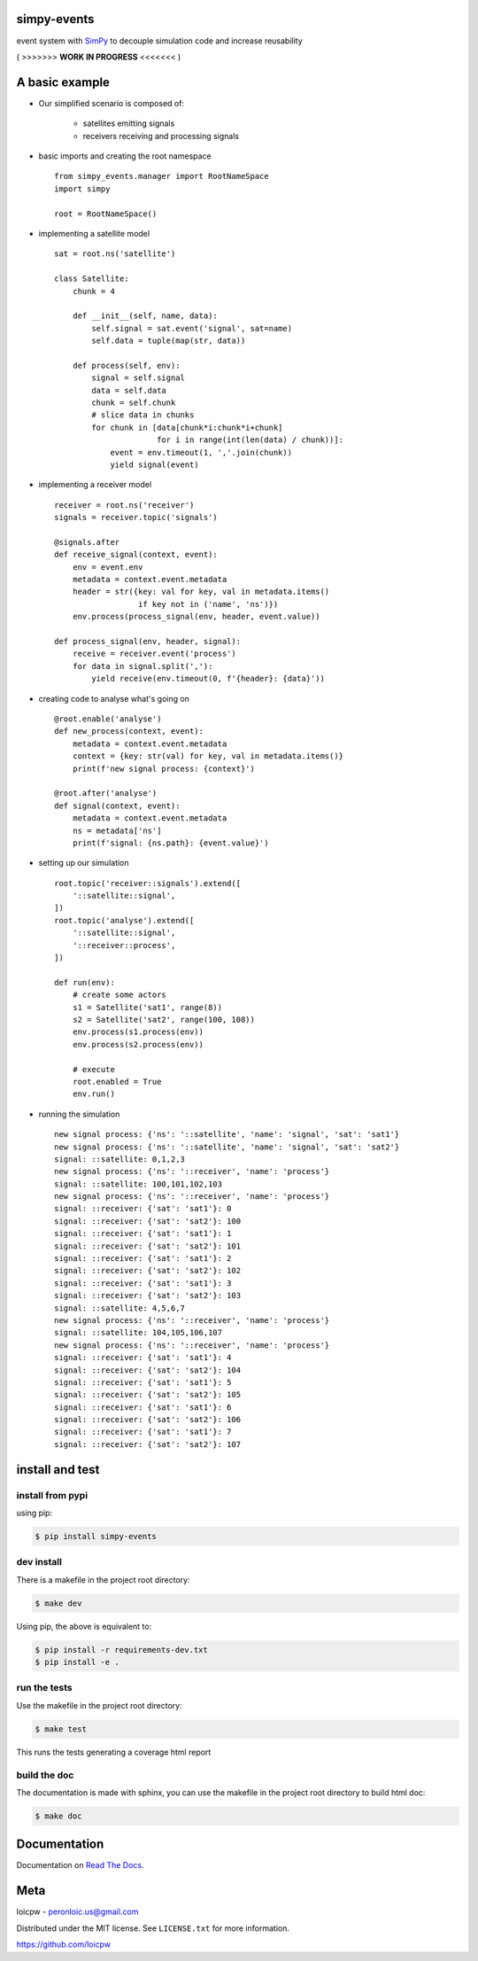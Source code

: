 simpy-events
============  

|license| |python version| |build-status| |docs| |coverage| |pypi package|

.. |license| image:: https://img.shields.io/github/license/loicpw/simpy-events.svg
.. |build-status| image:: https://travis-ci.org/loicpw/simpy-events.svg?branch=master
    :target: https://travis-ci.org/loicpw/simpy-events
.. |docs| image:: https://readthedocs.org/projects/simpy-events/badge/?version=latest
    :target: http://simpy-events.readthedocs.io/en/latest/?badge=latest
    :alt: Documentation Status
.. |coverage| image:: https://coveralls.io/repos/github/loicpw/simpy-events/badge.svg?branch=master
    :target: https://coveralls.io/github/loicpw/simpy-events?branch=master
.. |pypi package| image:: https://badge.fury.io/py/simpy-events.svg
    :target: https://badge.fury.io/py/simpy-events
.. |python version| image:: https://img.shields.io/pypi/pyversions/simpy-events.svg
   :target: https://pypi.python.org/pypi/simpy-events

event system with `SimPy`_ to decouple simulation code and increase reusability



( >>>>>>> **WORK IN PROGRESS** <<<<<<< )



A basic example
=======================

.. seealso:: `SimPy`_ is a process-based discrete-event simulation framework based on standard Python.

+ Our simplified scenario is composed of:

    - satellites emitting signals
    - receivers receiving and processing signals

+ basic imports and creating the root namespace ::

    from simpy_events.manager import RootNameSpace
    import simpy

    root = RootNameSpace()

+ implementing a satellite model ::

    sat = root.ns('satellite')
    
    class Satellite:
        chunk = 4
    
        def __init__(self, name, data):
            self.signal = sat.event('signal', sat=name)
            self.data = tuple(map(str, data))
    
        def process(self, env):
            signal = self.signal
            data = self.data
            chunk = self.chunk
            # slice data in chunks
            for chunk in [data[chunk*i:chunk*i+chunk]
                          for i in range(int(len(data) / chunk))]:
                event = env.timeout(1, ','.join(chunk))
                yield signal(event)

+ implementing a receiver model ::

    receiver = root.ns('receiver')
    signals = receiver.topic('signals') 

    @signals.after
    def receive_signal(context, event):
        env = event.env
        metadata = context.event.metadata
        header = str({key: val for key, val in metadata.items()
                      if key not in ('name', 'ns')})
        env.process(process_signal(env, header, event.value))

    def process_signal(env, header, signal):
        receive = receiver.event('process')
        for data in signal.split(','):
            yield receive(env.timeout(0, f'{header}: {data}'))

+ creating code to analyse what's going on ::

    @root.enable('analyse')
    def new_process(context, event):
        metadata = context.event.metadata
        context = {key: str(val) for key, val in metadata.items()}
        print(f'new signal process: {context}')

    @root.after('analyse')
    def signal(context, event):
        metadata = context.event.metadata
        ns = metadata['ns']
        print(f'signal: {ns.path}: {event.value}') 

+ setting up our simulation ::
    
    root.topic('receiver::signals').extend([
        '::satellite::signal',
    ])
    root.topic('analyse').extend([
        '::satellite::signal',
        '::receiver::process',
    ])

    def run(env):
        # create some actors
        s1 = Satellite('sat1', range(8))
        s2 = Satellite('sat2', range(100, 108))
        env.process(s1.process(env))
        env.process(s2.process(env))

        # execute
        root.enabled = True
        env.run()

+ running the simulation ::

    new signal process: {'ns': '::satellite', 'name': 'signal', 'sat': 'sat1'}
    new signal process: {'ns': '::satellite', 'name': 'signal', 'sat': 'sat2'}
    signal: ::satellite: 0,1,2,3
    new signal process: {'ns': '::receiver', 'name': 'process'}
    signal: ::satellite: 100,101,102,103
    new signal process: {'ns': '::receiver', 'name': 'process'}
    signal: ::receiver: {'sat': 'sat1'}: 0
    signal: ::receiver: {'sat': 'sat2'}: 100
    signal: ::receiver: {'sat': 'sat1'}: 1
    signal: ::receiver: {'sat': 'sat2'}: 101
    signal: ::receiver: {'sat': 'sat1'}: 2
    signal: ::receiver: {'sat': 'sat2'}: 102
    signal: ::receiver: {'sat': 'sat1'}: 3
    signal: ::receiver: {'sat': 'sat2'}: 103
    signal: ::satellite: 4,5,6,7
    new signal process: {'ns': '::receiver', 'name': 'process'}
    signal: ::satellite: 104,105,106,107
    new signal process: {'ns': '::receiver', 'name': 'process'}
    signal: ::receiver: {'sat': 'sat1'}: 4
    signal: ::receiver: {'sat': 'sat2'}: 104
    signal: ::receiver: {'sat': 'sat1'}: 5
    signal: ::receiver: {'sat': 'sat2'}: 105
    signal: ::receiver: {'sat': 'sat1'}: 6
    signal: ::receiver: {'sat': 'sat2'}: 106
    signal: ::receiver: {'sat': 'sat1'}: 7
    signal: ::receiver: {'sat': 'sat2'}: 107

install and test
=======================

install from pypi
********************

using pip:

.. code-block:: bash

    $ pip install simpy-events

dev install
****************

There is a makefile in the project root directory:
    
.. code-block:: bash

    $ make dev

Using pip, the above is equivalent to:

.. code-block:: bash

    $ pip install -r requirements-dev.txt                                             
    $ pip install -e .

run the tests
******************

Use the makefile in the project root directory:

.. code-block:: bash

    $ make test

This runs the tests generating a coverage html report

build the doc
******************

The documentation is made with sphinx, you can use the makefile in the
project root directory to build html doc:

.. code-block:: bash

    $ make doc

Documentation
=======================

Documentation on `Read The Docs`_.

Meta
=======================

loicpw - peronloic.us@gmail.com

Distributed under the MIT license. See ``LICENSE.txt`` for more information.

https://github.com/loicpw


.. _Read The Docs: http://simpy-events.readthedocs.io/en/latest/
.. _SimPy: https://simpy.readthedocs.org
